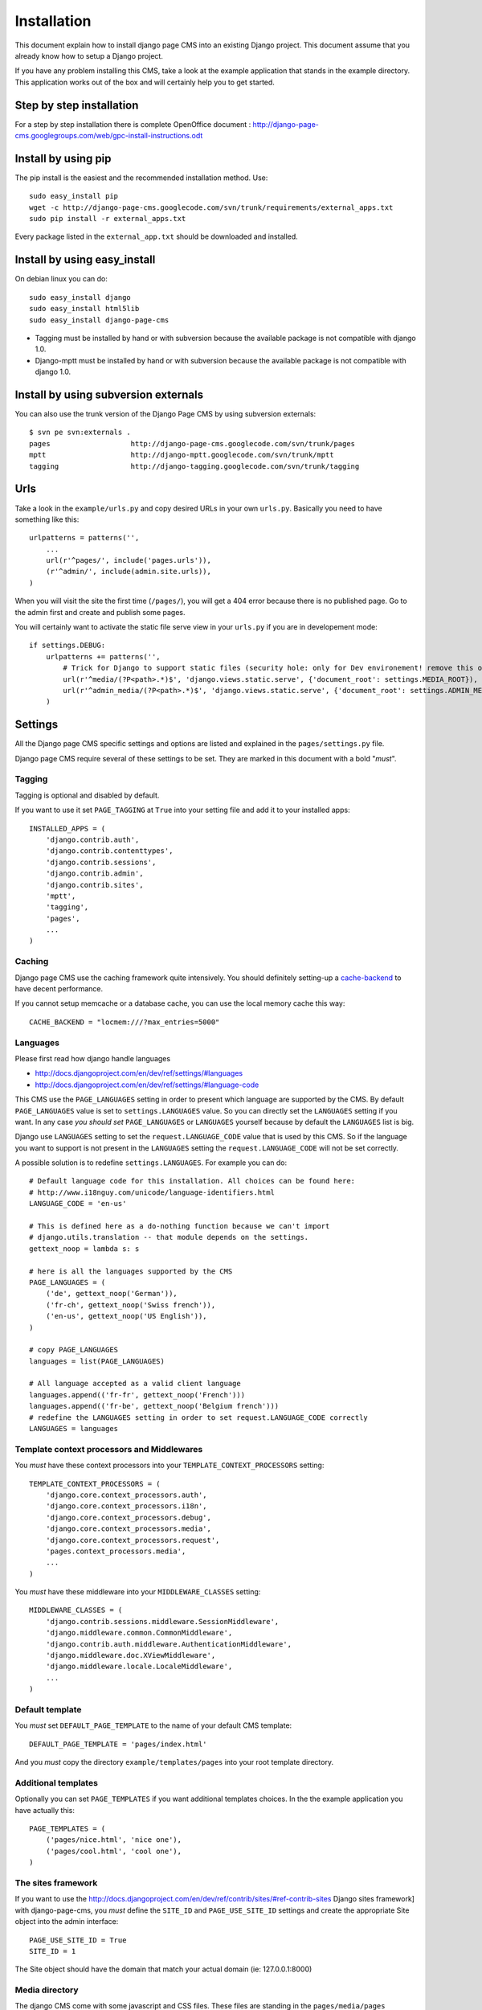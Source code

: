 ============
Installation
============

This document explain how to install django page CMS into an existing Django project.
This document assume that you already know how to setup a Django project.

If you have any problem installing this CMS, take a look at the example application that stands in the example directory.
This application works out of the box and will certainly help you to get started.

Step by step installation
=========================

For a step by step installation there is complete OpenOffice document : http://django-page-cms.googlegroups.com/web/gpc-install-instructions.odt

Install by using pip
====================

The pip install is the easiest and the recommended installation method. Use::

    sudo easy_install pip
    wget -c http://django-page-cms.googlecode.com/svn/trunk/requirements/external_apps.txt
    sudo pip install -r external_apps.txt

Every package listed in the ``external_app.txt`` should be downloaded and installed.

Install by using easy_install
=============================

On debian linux you can do::

    sudo easy_install django
    sudo easy_install html5lib
    sudo easy_install django-page-cms

* Tagging must be installed by hand or with subversion because the available package is not
  compatible with django 1.0.

* Django-mptt must be installed by hand or with subversion because the available package is not compatible with django 1.0.

Install by using subversion externals
=====================================

You can also use the trunk version of the Django Page CMS by using subversion externals::


    $ svn pe svn:externals .
    pages                   http://django-page-cms.googlecode.com/svn/trunk/pages
    mptt                    http://django-mptt.googlecode.com/svn/trunk/mptt
    tagging                 http://django-tagging.googlecode.com/svn/trunk/tagging

Urls
====

Take a look in the ``example/urls.py`` and copy desired URLs in your own ``urls.py``.
Basically you need to have something like this::

    urlpatterns = patterns('',
        ...
        url(r'^pages/', include('pages.urls')),
        (r'^admin/', include(admin.site.urls)),
    )

When you will visit the site the first time (``/pages/``), you will get a 404 error
because there is no published page. Go to the admin first and create and publish some pages.

You will certainly want to activate the static file serve view in your ``urls.py`` if you are in developement mode::

    if settings.DEBUG:
        urlpatterns += patterns('',
            # Trick for Django to support static files (security hole: only for Dev environement! remove this on Prod!!!)
            url(r'^media/(?P<path>.*)$', 'django.views.static.serve', {'document_root': settings.MEDIA_ROOT}),
            url(r'^admin_media/(?P<path>.*)$', 'django.views.static.serve', {'document_root': settings.ADMIN_MEDIA_ROOT}),
        )

Settings
========

All the Django page CMS specific settings and options are listed and explained in the ``pages/settings.py`` file.

Django page CMS require several of these settings to be set. They are marked in this document with a bold "*must*". 

Tagging
-------

Tagging is optional and disabled by default. 

If you want to use it set ``PAGE_TAGGING`` at ``True`` into your setting file and add it to your installed apps::

    INSTALLED_APPS = (
        'django.contrib.auth',
        'django.contrib.contenttypes',
        'django.contrib.sessions',
        'django.contrib.admin',
        'django.contrib.sites',
        'mptt',
        'tagging',
        'pages',
        ...
    )

Caching
-------

Django page CMS use the caching framework quite intensively. You should definitely
setting-up a cache-backend_ to have decent performance.

.. _cache-backend: http://docs.djangoproject.com/en/dev/topics/cache/#setting-up-the-cache

If you cannot setup memcache or a database cache, you can use the local memory cache this way::

    CACHE_BACKEND = "locmem:///?max_entries=5000"

Languages
---------

Please first read how django handle languages

* http://docs.djangoproject.com/en/dev/ref/settings/#languages
* http://docs.djangoproject.com/en/dev/ref/settings/#language-code

This CMS use the ``PAGE_LANGUAGES`` setting in order to present which language are supported by the CMS.
By default ``PAGE_LANGUAGES`` value is set to ``settings.LANGUAGES`` value.
So you can directly set the ``LANGUAGES`` setting if you want.
In any case *you should set* ``PAGE_LANGUAGES`` or ``LANGUAGES``
yourself because by default the ``LANGUAGES`` list is big.

Django use ``LANGUAGES`` setting to set the ``request.LANGUAGE_CODE`` value that is used by this CMS. So if the language you want to support is not present in the ``LANGUAGES`` setting the ``request.LANGUAGE_CODE`` will not be set correctly.

A possible solution is to redefine ``settings.LANGUAGES``. For example you can do::

    # Default language code for this installation. All choices can be found here:
    # http://www.i18nguy.com/unicode/language-identifiers.html
    LANGUAGE_CODE = 'en-us'

    # This is defined here as a do-nothing function because we can't import
    # django.utils.translation -- that module depends on the settings.
    gettext_noop = lambda s: s

    # here is all the languages supported by the CMS
    PAGE_LANGUAGES = (
        ('de', gettext_noop('German')),
        ('fr-ch', gettext_noop('Swiss french')),
        ('en-us', gettext_noop('US English')),
    )

    # copy PAGE_LANGUAGES
    languages = list(PAGE_LANGUAGES)
    
    # All language accepted as a valid client language
    languages.append(('fr-fr', gettext_noop('French')))
    languages.append(('fr-be', gettext_noop('Belgium french')))
    # redefine the LANGUAGES setting in order to set request.LANGUAGE_CODE correctly
    LANGUAGES = languages

Template context processors and Middlewares
-------------------------------------------

You *must* have these context processors into your ``TEMPLATE_CONTEXT_PROCESSORS`` setting::

    TEMPLATE_CONTEXT_PROCESSORS = (
        'django.core.context_processors.auth',
        'django.core.context_processors.i18n',
        'django.core.context_processors.debug',
        'django.core.context_processors.media',
        'django.core.context_processors.request',
        'pages.context_processors.media',
        ...
    )

You *must* have these middleware into your ``MIDDLEWARE_CLASSES`` setting::

    MIDDLEWARE_CLASSES = (
        'django.contrib.sessions.middleware.SessionMiddleware',
        'django.middleware.common.CommonMiddleware',
        'django.contrib.auth.middleware.AuthenticationMiddleware',
        'django.middleware.doc.XViewMiddleware',
        'django.middleware.locale.LocaleMiddleware',
        ...
    )

Default template
----------------

You *must* set ``DEFAULT_PAGE_TEMPLATE`` to the name of your default CMS template::

    DEFAULT_PAGE_TEMPLATE = 'pages/index.html'

And you *must* copy the directory ``example/templates/pages`` into your root template directory.

Additional templates
--------------------

Optionally you can set ``PAGE_TEMPLATES`` if you want additional templates choices.
In the the example application you have actually this::

    PAGE_TEMPLATES = (
        ('pages/nice.html', 'nice one'),
        ('pages/cool.html', 'cool one'),
    )

The sites framework
-------------------

If you want to use the http://docs.djangoproject.com/en/dev/ref/contrib/sites/#ref-contrib-sites Django sites framework] with django-page-cms, you *must* define the ``SITE_ID`` and ``PAGE_USE_SITE_ID`` settings and create the appropriate Site object into the admin interface::

    PAGE_USE_SITE_ID = True
    SITE_ID = 1

The Site object should have the domain that match your actual domain (ie: 127.0.0.1:8000)

Media directory
---------------

The django CMS come with some javascript and CSS files. These files are standing in the ``pages/media/pages`` directory.

If you don't know how to serve static files with Django please read :

http://docs.djangoproject.com/en/dev/howto/static-files/

 
Django CMS has a special setting called ``PAGES_MEDIA_URL`` that enable you to change
how the browser will ask for these files in the CMS admin. By default the value of ``PAGES_MEDIA_URL`` is set to ::

    PAGES_MEDIA_URL = getattr(settings, 'PAGES_MEDIA_URL', join(settings.MEDIA_URL, 'pages/'))

Or in a simpler way::


    PAGES_MEDIA_URL = settings.MEDIA_URL + "pages/"


In the CMS admin template you have::


    <link rel="stylesheet" type="text/css" href="{{ PAGES_MEDIA_URL }}css/pages.css" />
    <script type="text/javascript" src="{{ PAGES_MEDIA_URL }}javascript/jquery.js"></script>


That will be rendered by default like this if ``MEDIA_URL == '/media/'``::


    <link rel="stylesheet" type="text/css" href="/media/pages/css/pages.css" />
    <script type="text/javascript" src="/media/pages/javascript/jquery.js"></script>

You can off course redefine this variable in your setting file if you are not happy with this default

In any case you must at least create a symbolic link or copy the directory ``pages/media/pages/`` into
your media directory to have a fully functioning administration interface.

The example application take another approch by directly
point the ``MEDIA_ROOT`` of the project on the ``page/media`` directory::

    # Absolute path to the directory that holds media.
    MEDIA_ROOT = os.path.join(PROJECT_DIR, '../pages/media/')
    ADMIN_MEDIA_ROOT = os.path.join(PROJECT_DIR, '../admin_media/')
    MEDIA_URL = '/media/'
    ADMIN_MEDIA_PREFIX = '/admin_media/'

But you certainly want to redefine these variables to your own project media directory.